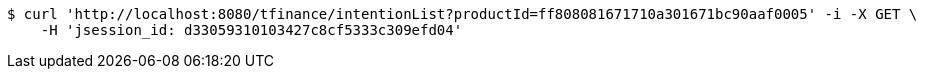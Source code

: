[source,bash]
----
$ curl 'http://localhost:8080/tfinance/intentionList?productId=ff808081671710a301671bc90aaf0005' -i -X GET \
    -H 'jsession_id: d33059310103427c8cf5333c309efd04'
----